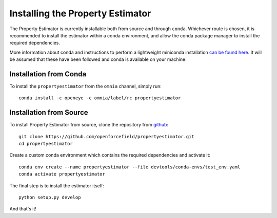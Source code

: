 Installing the Property Estimator
=================================

The Property Estimator is currently installable both from source and through ``conda``. Whichever route
is chosen, it is recommended to install the estimator within a conda environment, and allow the conda
package manager to install the required dependencies.

More information about conda and instructions to perform a lightweight miniconda installation `can be
found here <https://docs.conda.io/en/latest/miniconda.html>`_. It will be assumed that these have been
followed and conda is available on your machine.

Installation from Conda
-----------------------

To install the ``propertyestimator`` from the ``omnia`` channel, simply run::

    conda install -c openeye -c omnia/label/rc propertyestimator

Installation from Source
------------------------

To install Property Estimator from source, clone the repository from `github
<https://github.com/openforcefield/propertyestimator>`_::

    git clone https://github.com/openforcefield/propertyestimator.git
    cd propertyestimator

Create a custom conda environment which contains the required dependencies and activate it::

    conda env create --name propertyestimator --file devtools/conda-envs/test_env.yaml
    conda activate propertyestimator

The final step is to install the estimator itself::

    python setup.py develop

And that's it!

